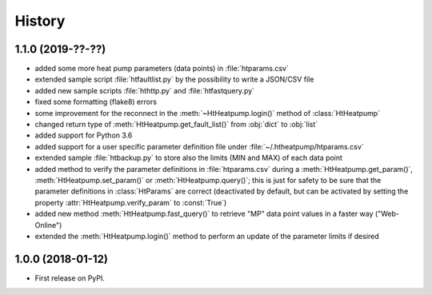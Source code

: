 History
=======

1.1.0 (2019-??-??)
------------------

* added some more heat pump parameters (data points) in :file:`htparams.csv`
* extended sample script :file:`htfaultlist.py` by the possibility to write a JSON/CSV file
* added new sample scripts :file:`hthttp.py` and :file:`htfastquery.py`
* fixed some formatting (flake8) errors
* some improvement for the reconnect in the :meth:`~HtHeatpump.login()` method of :class:`HtHeatpump`
* changed return type of :meth:`HtHeatpump.get_fault_list()` from :obj:`dict` to :obj:`list`
* added support for Python 3.6
* added support for a user specific parameter definition file under :file:`~/.htheatpump/htparams.csv`
* extended sample :file:`htbackup.py` to store also the limits (MIN and MAX) of each data point
* added method to verify the parameter definitions in :file:`htparams.csv` during a :meth:`HtHeatpump.get_param()`,
  :meth:`HtHeatpump.set_param()` or :meth:`HtHeatpump.query()`; this is just for safety to be sure that the
  parameter definitions in :class:`HtParams` are correct (deactivated by default, but can be activated by setting
  the property :attr:`HtHeatpump.verify_param` to :const:`True`)
* added new method :meth:`HtHeatpump.fast_query()` to retrieve "MP" data point values in a faster way ("Web-Online")
* extended the :meth:`HtHeatpump.login()` method to perform an update of the parameter limits if desired

1.0.0 (2018-01-12)
------------------

* First release on PyPI.
